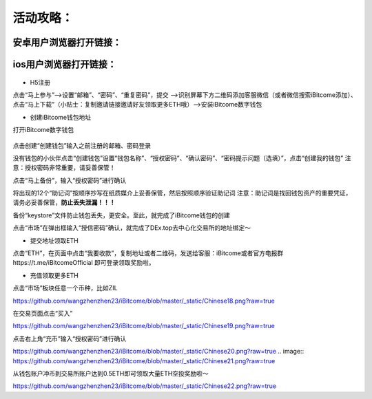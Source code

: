 活动攻略：
========
安卓用户浏览器打开链接：
---------------------
ios用户浏览器打开链接：
---------------------
 .. image:: https://github.com/wangzhenzhen23/iBitcome/blob/master/_static/Chinese01.png?raw=true
 .. image:: https://github.com/wangzhenzhen23/iBitcome/blob/master/_static/Chinese02.png?raw=true
 .. image:: https://github.com/wangzhenzhen23/iBitcome/blob/master/_static/Chinese03.png?raw=true




 
+ H5注册

点击“马上参与”——>设置“邮箱”、“密码”、“重复密码”，提交
——>识别屏幕下方二维码添加客服微信（或者微信搜索iBitcome添加）、点击“马上下载”（小贴士：复制邀请链接邀请好友领取更多ETH哦）——>安装iBitcome数字钱包

+ 创建iBitcome钱包地址
打开iBitcome数字钱包

 .. image:: https://github.com/wangzhenzhen23/iBitcome/blob/master/_static/Chinese04.png?raw=true


点击创建“创建钱包”输入之前注册的邮箱、密码登录

.. image:: https://github.com/wangzhenzhen23/iBitcome/blob/master/_static/chinese05.png?raw=true
 
没有钱包的小伙伴点击“创建钱包”设置“钱包名称”、“授权密码”、“确认密码”、“密码提示问题（选填）”，点击“创建我的钱包”
注意：授权密码非常重要，请妥善保管！

.. image:: https://github.com/wangzhenzhen23/iBitcome/blob/master/_static/Chinese06.png?raw=true
 .. image:: https://github.com/wangzhenzhen23/iBitcome/blob/master/_static/Chinese07.png?raw=true

点击“马上备份”，输入“授权密码”进行确认

.. image:: https://github.com/wangzhenzhen23/iBitcome/blob/master/_static/Chinese08.png?raw=true
 .. image:: https://github.com/wangzhenzhen23/iBitcome/blob/master/_static/Chinese09.png?raw=true 

将出现的12个“助记词”按顺序抄写在纸质媒介上妥善保管，然后按照顺序验证助记词
注意：助记词是找回钱包资产的重要凭证，请务必妥善保管，**防止丢失泄漏！！！**

.. image:: https://github.com/wangzhenzhen23/iBitcome/blob/master/_static/Chinese10.png?raw=true
 .. image:: https://github.com/wangzhenzhen23/iBitcome/blob/master/_static/Chinese11.png?raw=true 


 
备份“keystore”文件防止钱包丢失，更安全。至此，就完成了iBitcome钱包的创建

.. image:: https://github.com/wangzhenzhen23/iBitcome/blob/master/_static/Chinese12.png?raw=true 

点击“市场”在弹出框输入“授信密码”确认，就完成了DEx.top去中心化交易所的地址绑定～

.. image:: https://github.com/wangzhenzhen23/iBitcome/blob/master/_static/chinese13.png?raw=true 
.. image:: https://github.com/wangzhenzhen23/iBitcome/blob/master/_static/Chinese14.png?raw=true 

 
+ 提交地址领取ETH
点击“ETH”，在页面中点击“我要收款”，复制地址或者二维码，发送给客服：iBitcome或者官方电报群https://t.me/iBitcomeOfficial 即可登录领取奖励啦。

.. image:: https://github.com/wangzhenzhen23/iBitcome/blob/master/_static/Chinese15.png?raw=true 
.. image:: https://github.com/wangzhenzhen23/iBitcome/blob/master/_static/Chinese16.png?raw=true  
.. image:: https://github.com/wangzhenzhen23/iBitcome/blob/master/_static/Chinese17.png?raw=true  

+ 充值领取更多ETH
点击“市场”板块任意一个币种，比如ZIL

.. image:: 
https://github.com/wangzhenzhen23/iBitcome/blob/master/_static/Chinese18.png?raw=true 
 
在交易页面点击“买入”

.. image::
https://github.com/wangzhenzhen23/iBitcome/blob/master/_static/Chinese19.png?raw=true 

点击右上角“充币”输入“授权密码”进行确认

.. image::
https://github.com/wangzhenzhen23/iBitcome/blob/master/_static/Chinese20.png?raw=true 
.. image::
https://github.com/wangzhenzhen23/iBitcome/blob/master/_static/Chinese21.png?raw=true 
 
从钱包账户冲币到交易所账户达到0.5ETH即可领取大量ETH空投奖励啦～

.. image::
https://github.com/wangzhenzhen23/iBitcome/blob/master/_static/Chinese22.png?raw=true 



